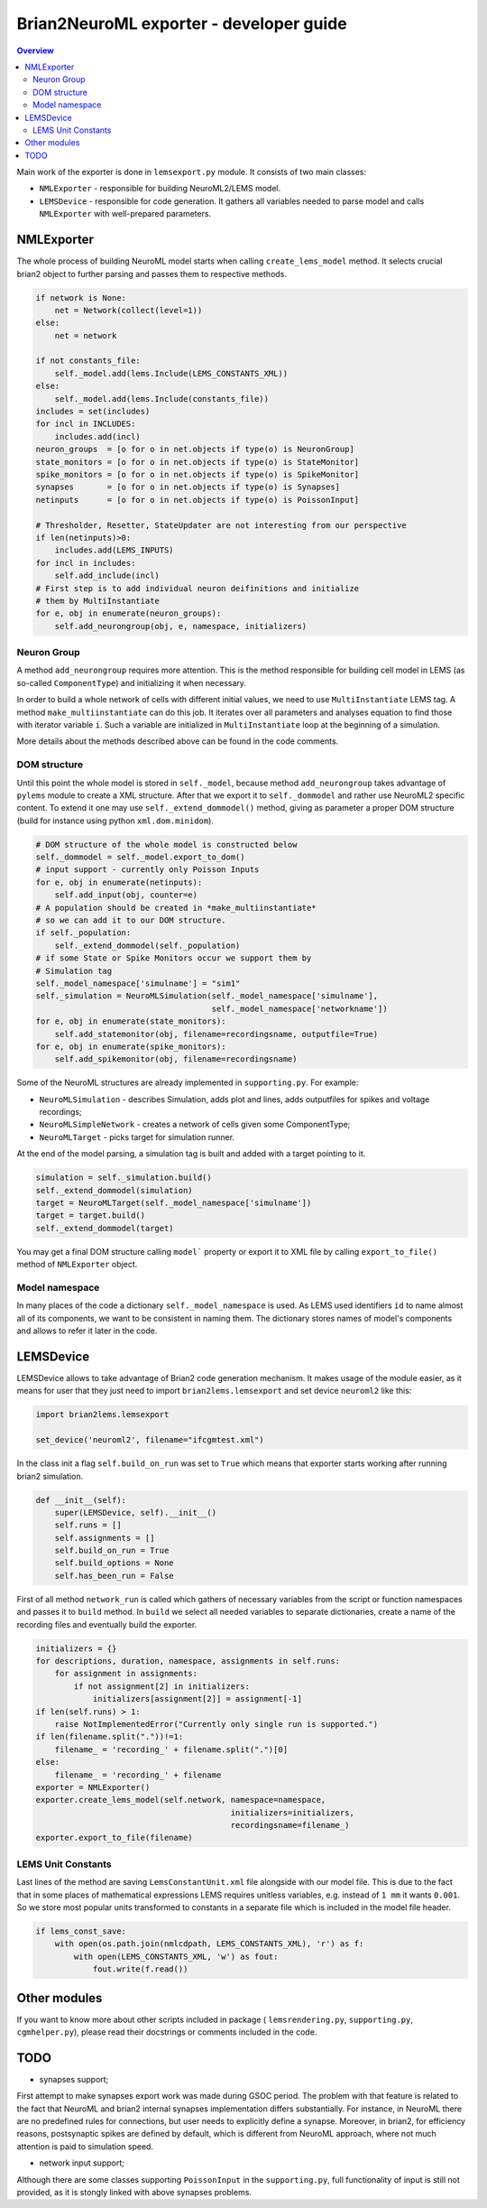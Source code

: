 Brian2NeuroML exporter - developer guide
========================================

.. contents::
    Overview
    :local:

Main work of the exporter is done in ``lemsexport.py`` module. 
It consists of two main classes:

- ``NMLExporter`` - responsible for building NeuroML2/LEMS model.

- ``LEMSDevice`` - responsible for code generation. It gathers all variables needed to parse model and calls ``NMLExporter`` with well-prepared parameters.

NMLExporter
-----------

The whole process of building NeuroML model starts when calling 
``create_lems_model`` method. It selects crucial brian2 object to further 
parsing and passes them to respective methods.

.. code:: python

        if network is None:
            net = Network(collect(level=1))
        else:
            net = network

        if not constants_file:
            self._model.add(lems.Include(LEMS_CONSTANTS_XML))
        else:
            self._model.add(lems.Include(constants_file))
        includes = set(includes)
        for incl in INCLUDES:
            includes.add(incl)
        neuron_groups  = [o for o in net.objects if type(o) is NeuronGroup]
        state_monitors = [o for o in net.objects if type(o) is StateMonitor]
        spike_monitors = [o for o in net.objects if type(o) is SpikeMonitor]
        synapses       = [o for o in net.objects if type(o) is Synapses]
        netinputs      = [o for o in net.objects if type(o) is PoissonInput]

        # Thresholder, Resetter, StateUpdater are not interesting from our perspective
        if len(netinputs)>0:
            includes.add(LEMS_INPUTS)
        for incl in includes:
            self.add_include(incl)
        # First step is to add individual neuron deifinitions and initialize
        # them by MultiInstantiate
        for e, obj in enumerate(neuron_groups):
            self.add_neurongroup(obj, e, namespace, initializers)

Neuron Group
~~~~~~~~~~~~~

A method ``add_neurongroup`` requires more attention. This is the method 
responsible for building cell model in LEMS (as so-called ``ComponentType``) 
and initializing it when necessary. 

In order to build a whole network of cells with different initial values, 
we need to use ``MultiInstantiate`` LEMS tag. A method ``make_multiinstantiate`` 
can do this job. It iterates over all parameters and analyses equation 
to find those with iterator variable ``i``. Such a variable are initialized 
in ``MultiInstantiate`` loop at the beginning of a simulation.

More details about the methods described above can be found in the code comments.

DOM structure
~~~~~~~~~~~~~

Until this point the whole model is stored in ``self._model``, because 
method ``add_neurongroup`` takes advantage of ``pylems`` module to create 
a XML structure. After that we export it to ``self._dommodel`` and rather 
use NeuroML2 specific content. To extend it one may use ``self._extend_dommodel()`` 
method, giving as parameter a proper DOM structure (build for instance 
using python ``xml.dom.minidom``).

.. code:: python

        # DOM structure of the whole model is constructed below
        self._dommodel = self._model.export_to_dom()
        # input support - currently only Poisson Inputs
        for e, obj in enumerate(netinputs):
            self.add_input(obj, counter=e)
        # A population should be created in *make_multiinstantiate*
        # so we can add it to our DOM structure.
        if self._population:
            self._extend_dommodel(self._population)
        # if some State or Spike Monitors occur we support them by
        # Simulation tag
        self._model_namespace['simulname'] = "sim1"
        self._simulation = NeuroMLSimulation(self._model_namespace['simulname'],
                                             self._model_namespace['networkname'])
        for e, obj in enumerate(state_monitors):
            self.add_statemonitor(obj, filename=recordingsname, outputfile=True)
        for e, obj in enumerate(spike_monitors):
            self.add_spikemonitor(obj, filename=recordingsname)


Some of the NeuroML structures are already implemented in ``supporting.py``. For example:

- ``NeuroMLSimulation`` - describes Simulation, adds plot and lines, adds outputfiles for spikes and voltage recordings;

- ``NeuroMLSimpleNetwork`` - creates a network of cells given some ComponentType;

- ``NeuroMLTarget`` - picks target for simulation runner.

At the end of the model parsing, a simulation tag is built and added with a target pointing to it.

.. code:: python

        simulation = self._simulation.build()
        self._extend_dommodel(simulation)
        target = NeuroMLTarget(self._model_namespace['simulname'])
        target = target.build()
        self._extend_dommodel(target)

You may get a final DOM structure calling ``model``` property or export 
it to XML file by calling ``export_to_file()`` method of ``NMLExporter`` object.

Model namespace
~~~~~~~~~~~~~~~

In many places of the code a dictionary ``self._model_namespace`` is used. 
As LEMS used identifiers ``id`` to name almost all of its components, we 
want to be consistent in naming them. The dictionary stores names of 
model's components and allows to refer it later in the code.

LEMSDevice
----------

LEMSDevice allows to take advantage of Brian2 code generation mechanism. 
It makes usage of the module easier, as it means for user that they just 
need to import ``brian2lems.lemsexport`` and set device ``neuroml2`` like this:

.. code:: python

    import brian2lems.lemsexport

    set_device('neuroml2', filename="ifcgmtest.xml")

In the class init a flag ``self.build_on_run`` was set to ``True`` which 
means that exporter starts working after running brian2 simulation.

.. code:: python

    def __init__(self):
        super(LEMSDevice, self).__init__()
        self.runs = []
        self.assignments = []
        self.build_on_run = True
        self.build_options = None
        self.has_been_run = False

First of all method ``network_run`` is called which gathers of necessary
variables from the script or function namespaces and passes it to ``build`` 
method. In ``build`` we select all needed variables to separate dictionaries, 
create a name of the recording files and eventually build the exporter.

.. code:: python

        initializers = {}
        for descriptions, duration, namespace, assignments in self.runs:
            for assignment in assignments:
                if not assignment[2] in initializers:
                    initializers[assignment[2]] = assignment[-1]
        if len(self.runs) > 1:
            raise NotImplementedError("Currently only single run is supported.")
        if len(filename.split("."))!=1:
            filename_ = 'recording_' + filename.split(".")[0]
        else:
            filename_ = 'recording_' + filename
        exporter = NMLExporter()
        exporter.create_lems_model(self.network, namespace=namespace,
                                                 initializers=initializers,
                                                 recordingsname=filename_)
        exporter.export_to_file(filename)

LEMS Unit Constants
~~~~~~~~~~~~~~~~~~~

Last lines of the method are saving ``LemsConstantUnit.xml`` file 
alongside with our model file. This is due to the fact that in some places 
of mathematical expressions LEMS requires unitless variables, e.g. instead of 
``1 mm`` it wants ``0.001``. So we store most popular units transformed to 
constants in a separate file which is included in the model file header.

.. code:: python

    if lems_const_save:
        with open(os.path.join(nmlcdpath, LEMS_CONSTANTS_XML), 'r') as f:
            with open(LEMS_CONSTANTS_XML, 'w') as fout:
                fout.write(f.read())


Other modules
-------------

If you want to know more about other scripts included in package ( ``lemsrendering.py``, 
``supporting.py``, ``cgmhelper.py``), please read their docstrings or comments included in the code.


TODO
----

- synapses support;

First attempt to make synapses export work was made during GSOC period. The problem with that
feature is related to the fact that NeuroML and brian2 internal synapses implementation differs substantially.
For instance, in NeuroML there are no predefined rules for connections, but user needs to explicitly define a synapse.
Moreover, in brian2, for efficiency reasons, postsynaptic spikes are defined by default,
which is different from NeuroML approach, where not much attention is paid to simulation speed.

- network input support;

Although there are some classes supporting ``PoissonInput`` in the ``supporting.py``, full functionality
of  input is still not provided, as it is stongly linked with above synapses problems.
